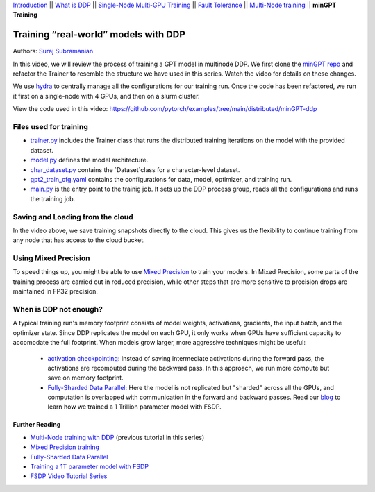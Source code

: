 `Introduction <../beginner/ddp_series_intro.html>`__ \|\| `What is DDP <../beginner/ddp_series_theory.html>`__ \|\| `Single-Node
Multi-GPU Training <../beginner/ddp_series_multigpu.html>`__ \|\| `Fault
Tolerance <../beginner/ddp_series_fault_tolerance.html>`__ \|\| `Multi-Node
training <ddp_series_multinode.html>`__ \|\| **minGPT Training**

Training “real-world” models with DDP
=====================================

Authors: `Suraj Subramanian <https://github.com/suraj813>`__

In this video, we will review the process of training a GPT model in multinode DDP.
We first clone the `minGPT repo <https://github.com/karpathy/minGPT>`__ and refactor the Trainer
to resemble the structure we have used in this series. Watch the video for details on these changes.

We use `hydra <https://hydra.cc/>`__ to centrally manage all the configurations for our training run.  
Once the code has been refactored, we run it first on a single-node with 4 GPUs, and then on a slurm cluster.


.. grid:: 2

   .. grid-item-card:: :octicon:`mortar-board;1em;` What you will learn
      :shadow: none

      -  Refactor a (nicely structured) project to use DDP training
      -  Best practices when writing a distributed training script
      -  Increased flexibility with saving/loading artifacts in the cloud
      -  When DDP is NOT suitable


   .. grid-item-card:: :octicon:list-unordered;1em;` Prerequisites
      :shadow: none

      - Familiarity with `multi-GPU training <../beginner/ddp_series_multigpu.html>`__ and `torchrun <../beginner/ddp_series_fault_tolerance.html>`__ 
      - [Optional] Familiarity with `multinode training <ddp_series_multinode.html>`__
      - 2 or more TCP-reachable GPU machines (this tutorial uses AWS p3.2xlarge instances)
      - PyTorch `installed <https://pytorch.org/get-started/locally/>`__ with CUDA on all machines





View the code used in this video: https://github.com/pytorch/examples/tree/main/distributed/minGPT-ddp


.. raw:: html

   <div style="margin-top:10px; margin-bottom:10px;">
     <iframe width="560" height="315" src="https://www.youtube.com/embed/XFsFDGKZHh4" frameborder="0" allow="accelerometer; encrypted-media; gyroscope; picture-in-picture" allowfullscreen></iframe>
   </div>



Files used for training
~~~~~~~~~~~~~~~~~~~~~~~~
- `trainer.py <https://github.com/pytorch/examples/blob/main/distributed/minGPT-ddp/mingpt/trainer.py>`__ includes the Trainer class that runs the distributed training iterations on the model with the provided dataset.
- `model.py <https://github.com/pytorch/examples/blob/main/distributed/minGPT-ddp/mingpt/model.py>`__ defines the model architecture.
- `char_dataset.py <https://github.com/pytorch/examples/blob/main/distributed/minGPT-ddp/mingpt/char_dataset.py>`__ contains the `Dataset`class for a character-level dataset.
- `gpt2_train_cfg.yaml <https://github.com/pytorch/examples/blob/main/distributed/minGPT-ddp/mingpt/gpt2_train_cfg.yaml>`__ contains the configurations for data, model, optimizer, and training run.
- `main.py <https://github.com/pytorch/examples/blob/main/distributed/minGPT-ddp/mingpt/main.py>`__ is the entry point to the trainig job. It sets up the DDP process group, reads all the configurations and runs the training job.


Saving and Loading from the cloud
~~~~~~~~~~~~~~~~~~~~~~~~~~~~~~~~~
In the video above, we save training snapshots directly to the cloud. This gives us the flexibility to continue training
from any node that has access to the cloud bucket.


Using Mixed Precision
~~~~~~~~~~~~~~~~~~~~~~~~
To speed things up, you might be able to use `Mixed Precision <https://pytorch.org/docs/stable/amp.html>`__ to train your models. 
In Mixed Precision, some parts of the training process are carried out in reduced precision, while other steps 
that are more sensitive to precision drops are maintained in FP32 precision. 


When is DDP not enough?
~~~~~~~~~~~~~~~~~~~~~~~~
A typical training run's memory footprint consists of model weights, activations, gradients, the input batch, and the optimizer state.
Since DDP replicates the model on each GPU, it only works when GPUs have sufficient capacity to accomodate the full footprint. 
When models grow larger, more aggressive techniques might be useful:

   -  `activation checkpointing <https://pytorch.org/docs/stable/checkpoint.html>`__: Instead of saving intermediate activations during the forward pass, the activations are recomputed during the backward pass. In this approach, we run more compute but save on memory footprint.
   -  `Fully-Sharded Data Parallel <https://pytorch.org/docs/stable/fsdp.html>`__: Here the model is not replicated but "sharded" across all the GPUs, and computation is overlapped with communication in the forward and backward passes. Read our `blog <https://medium.com/pytorch/training-a-1-trillion-parameter-model-with-pytorch-fully-sharded-data-parallel-on-aws-3ac13aa96cff>`__ to learn how we trained a 1 Trillion parameter model with FSDP.


Further Reading
---------------
-  `Multi-Node training with DDP <ddp_series_multinode.html>`__ (previous tutorial in this series)
-  `Mixed Precision training <https://pytorch.org/docs/stable/amp.html>`__
-  `Fully-Sharded Data Parallel <https://pytorch.org/docs/stable/fsdp.html>`__
-  `Training a 1T parameter model with FSDP <https://medium.com/pytorch/training-a-1-trillion-parameter-model-with-pytorch-fully-sharded-data-parallel-on-aws-3ac13aa96cff>`__
-  `FSDP Video Tutorial Series <https://www.youtube.com/playlist?list=PL_lsbAsL_o2BT6aerEKgIoufVD_fodnuT>`__ 
